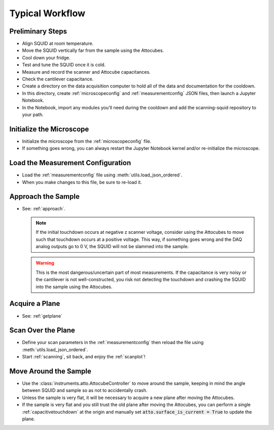 Typical Workflow
================

Preliminary Steps
-----------------

- Align SQUID at room temperature.
- Move the SQUID vertically far from the sample using the Attocubes.
- Cool down your fridge.
- Test and tune the SQUID once it is cold.
- Measure and record the scanner and Attocube capacitances.
- Check the cantilever capacitance.
- Create a directory on the data acquisition computer to hold all of the data and documentation for the cooldown.
- In this directory, create :ref:`microscopeconfig` and :ref:`measurementconfig` JSON files, then launch a Jupyter Notebook.
- In the Notebook, import any modules you'll need during the cooldown and add the scanning-squid repository to your path.

Initialize the Microscope
-------------------------

- Initialize the microscope from the :ref:`microscopeconfig` file.
- If something goes wrong, you can always restart the Jupyter Notebook kernel and/or re-initialize the microscope.

Load the Measurement Configuration
----------------------------------

- Load the :ref:`measurementconfig` file using :meth:`utils.load_json_ordered`.
- When you make changes to this file, be sure to re-load it.

Approach the Sample
-------------------

- See: :ref:`approach`.

  .. note::
      If the initial touchdown occurs at negative z scanner voltage, consider using the Attocubes to move such that touchdown occurs at a positive voltage. This way, if something goes wrong and the DAQ analog outputs go to 0 V, the SQUID will not be slammed into the sample.

  .. warning::
      This is the most dangerous/uncertain part of most measurements. If the capacitance is very noisy or the cantilever is not well-constructed, you risk not detecting the touchdown and crashing the SQUID into the sample using the Attocubes.

Acquire a Plane
---------------

- See: :ref:`getplane`

Scan Over the Plane
-------------------

- Define your scan parameters in the :ref:`measurementconfig` then reload the file using :meth:`utils.load_json_ordered`.
- Start :ref:`scanning`, sit back, and enjoy the :ref:`scanplot`!

Move Around the Sample
----------------------

- Use the :class:`instruments.atto.AttocubeController` to move around the sample, keeping in mind the angle between SQUID and sample so as not to accidentally crash.
- Unless the sample is very flat, it will be necessary to acquire a new plane after moving the Attocubes.
- If the sample is very flat and you still trust the old plane after moving the Attocubes, you can perform a single :ref:`capacitivetouchdown` at the origin and manually set :code:`atto.surface_is_current = True` to update the plane.